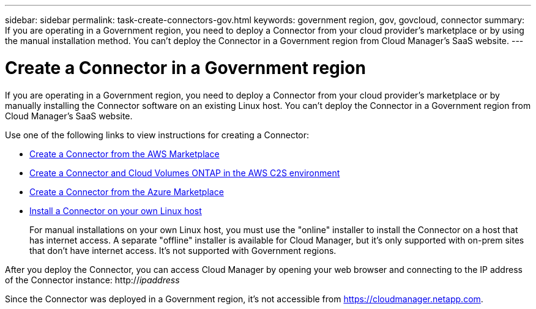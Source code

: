 ---
sidebar: sidebar
permalink: task-create-connectors-gov.html
keywords: government region, gov, govcloud, connector
summary: If you are operating in a Government region, you need to deploy a Connector from your cloud provider's marketplace or by using the manual installation method. You can't deploy the Connector in a Government region from Cloud Manager's SaaS website.
---

= Create a Connector in a Government region
:hardbreaks:
:nofooter:
:icons: font
:linkattrs:
:imagesdir: ./media/

[.lead]
If you are operating in a Government region, you need to deploy a Connector from your cloud provider's marketplace or by manually installing the Connector software on an existing Linux host. You can't deploy the Connector in a Government region from Cloud Manager's SaaS website.

Use one of the following links to view instructions for creating a Connector:

* link:task-launching-aws-mktp.html#create-the-connector-in-an-aws-government-region[Create a Connector from the AWS Marketplace]
* https://docs.netapp.com/us-en/cloud-manager-cloud-volumes-ontap/task-getting-started-aws-c2s.html[Create a Connector and Cloud Volumes ONTAP in the AWS C2S environment^]
* link:task-launching-azure-mktp.html[Create a Connector from the Azure Marketplace]
* link:task-installing-linux.html[Install a Connector on your own Linux host]
+
For manual installations on your own Linux host, you must use the "online" installer to install the Connector on a host that has internet access. A separate "offline" installer is available for Cloud Manager, but it's only supported with on-prem sites that don't have internet access. It's not supported with Government regions.

After you deploy the Connector, you can access Cloud Manager by opening your web browser and connecting to the IP address of the Connector instance: http://_ipaddress_

Since the Connector was deployed in a Government region, it's not accessible from https://cloudmanager.netapp.com.
